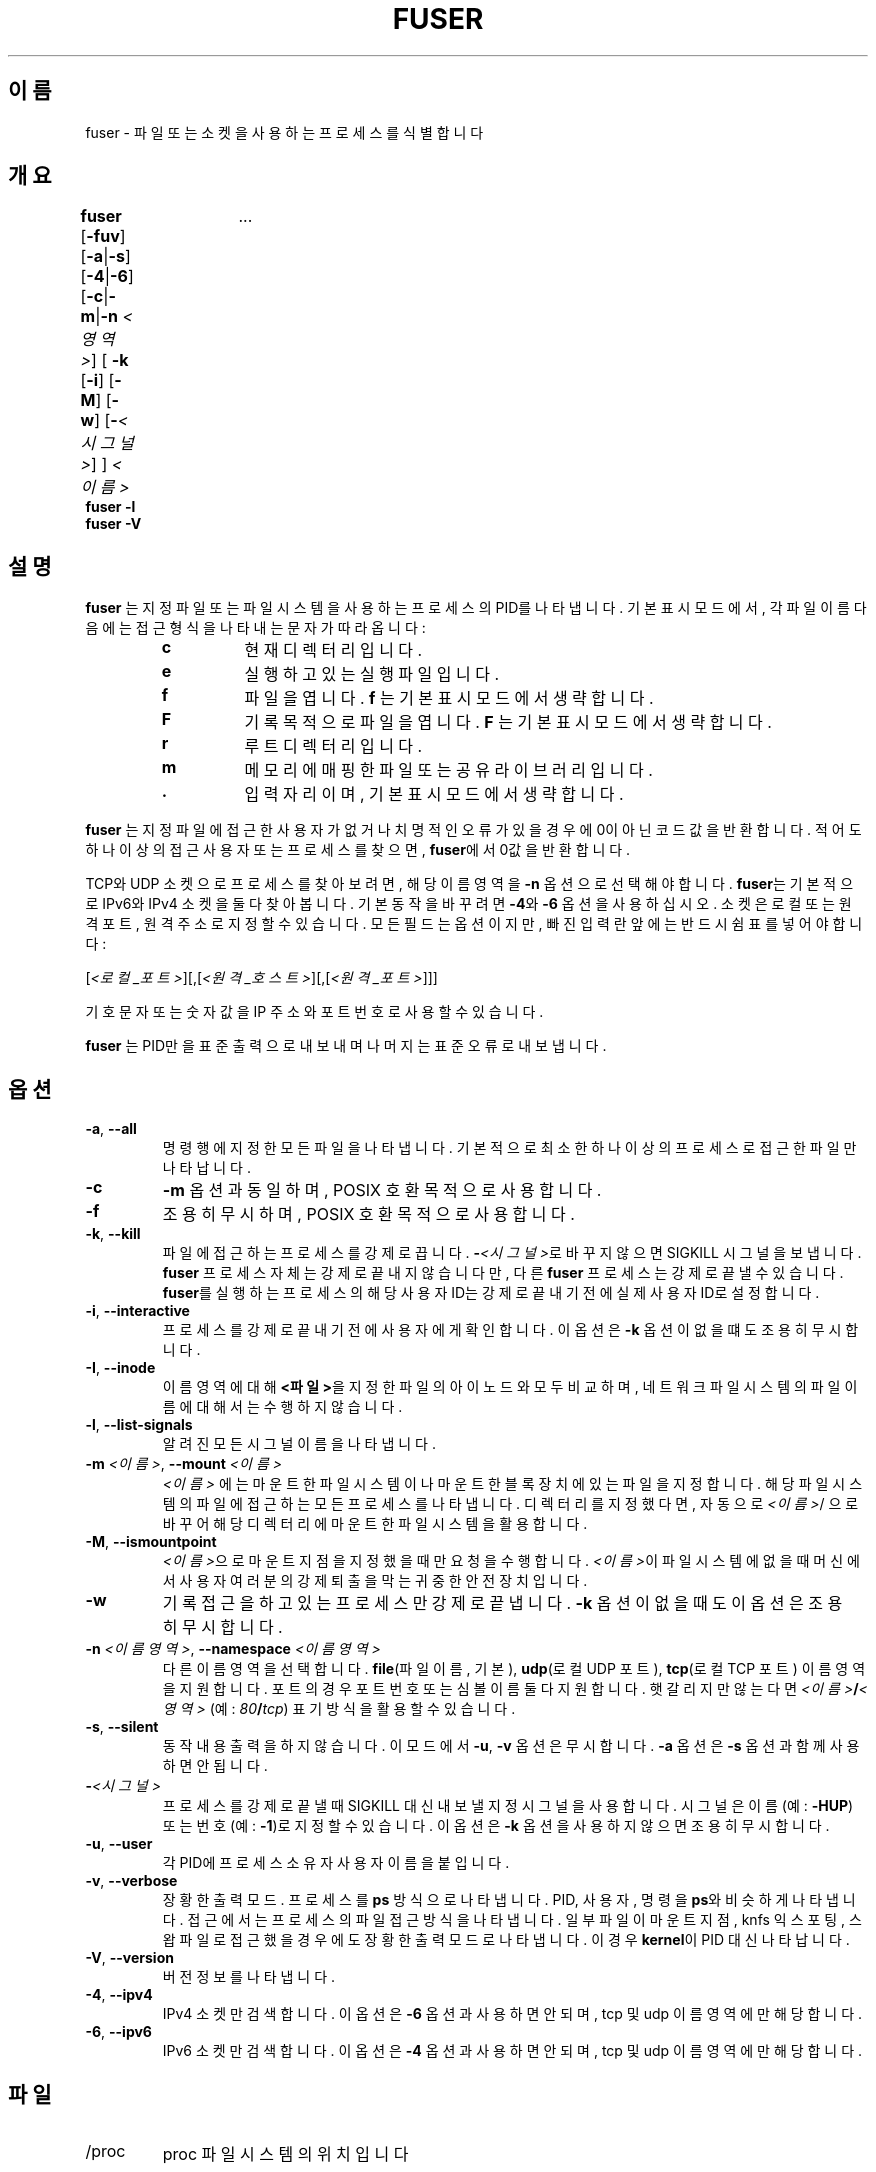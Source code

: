 .\"
.\" Copyright 1993-2005 Werner Almesberger
.\"           2005-2023 Craig Small
.\" This program is free software; you can redistribute it and/or modify
.\" it under the terms of the GNU General Public License as published by
.\" the Free Software Foundation; either version 2 of the License, or
.\" (at your option) any later version.
.\"
.\"*******************************************************************
.\"
.\" This file was generated with po4a. Translate the source file.
.\"
.\"*******************************************************************
.TH FUSER 1 2022\-11\-02 psmisc "사용자 명령"
.SH 이름
fuser \- 파일 또는 소켓을 사용하는 프로세스를 식별합니다
.SH 개요
.ad l
\fBfuser\fP [\fB\-fuv\fP] [\fB\-a\fP|\fB\-s\fP] [\fB\-4\fP|\fB\-6\fP] [\fB\-c\fP|\fB\-m\fP|\fB\-n\fP
\fI<영역>\fP] [\fB\ \-k\fP [\fB\-i\fP] [\fB\-M\fP] [\fB\-w\fP] [\fB\-\fP\fI<시그널>\fP] ]
\fI<이름>	\fP ...
.br
\fBfuser \-l\fP
.br
\fBfuser \-V\fP
.ad b
.SH 설명
\fBfuser\fP 는 지정 파일 또는 파일 시스템을 사용하는 프로세스의 PID를 나타냅니다.  기본 표시 모드에서, 각 파일 이름 다음에는
접근 형식을 나타내는 문자가 따라옵니다:
.PP
.RS
.PD 0
.TP 
\fBc\fP
현재 디렉터리입니다.
.TP 
\fBe\fP
실행하고 있는 실행 파일입니다.
.TP 
\fBf\fP
파일을 엽니다.  \fBf\fP 는 기본 표시 모드에서 생략합니다.
.TP 
\fBF\fP
기록 목적으로 파일을 엽니다.  \fBF\fP 는 기본 표시 모드에서 생략합니다.
.TP 
\fBr\fP
루트 디렉터리입니다.
.TP 
\fBm\fP
메모리에 매핑한 파일 또는 공유 라이브러리입니다.
.TP 
\&\fB.\fP
입력 자리이며, 기본 표시 모드에서 생략합니다.
.PD
.RE
.LP
\fBfuser\fP 는 지정 파일에 접근한 사용자가 없거나 치명적인 오류가 있을 경우에 0이 아닌 코드 값을 반환합니다.  적어도 하나
이상의 접근 사용자 또는 프로세스를 찾으면, \fBfuser\fP에서 0값을 반환합니다.
.PP
TCP와 UDP 소켓으로 프로세스를 찾아보려면, 해당 이름 영역을 \fB\-n\fP 옵션으로 선택해야합니다. \fBfuser\fP는 기본적으로
IPv6와 IPv4 소켓을 둘 다 찾아봅니다.  기본 동작을 바꾸려면 \fB\-4\fP와 \fB\-6\fP 옵션을 사용하십시오.  소켓은 로컬 또는
원격 포트, 원격 주소로 지정할 수 있습니다.  모든 필드는 옵션이지만, 빠진 입력란 앞에는 반드시 쉼표를 넣어야 합니다:
.PP
[\fI<로컬_포트>\fP][,[\fI<원격_호스트>\fP][,[\fI<원격_포트>\fP]]]
.PP
기호 문자 또는 숫자 값을 IP 주소와 포트 번호로 사용할 수 있습니다.
.PP
\fBfuser\fP 는 PID만을 표준 출력으로 내보내며 나머지는 표준 오류로 내보냅니다.
.SH 옵션
.TP 
\fB\-a\fP, \fB\-\-all\fP
명령행에 지정한 모든 파일을 나타냅니다.  기본적으로 최소한 하나 이상의 프로세스로 접근한 파일만 나타납니다.
.TP 
\fB\-c\fP
\fB\-m\fP 옵션과 동일하며, POSIX 호환 목적으로 사용합니다.
.TP 
\fB\-f\fP
조용히 무시하며, POSIX 호환 목적으로 사용합니다.
.TP 
\fB\-k\fP, \fB\-\-kill\fP
파일에 접근하는 프로세스를 강제로 끕니다.  \fB\-\fP\fI<시그널>\/\fP로 바꾸지 않으면 SIGKILL 시그널을 보냅니다.
\fBfuser\fP 프로세스 자체는 강제로 끝내지 않습니다만, 다른 \fBfuser\fP 프로세스는 강제로 끝낼 수 있습니다.  \fBfuser\fP를
실행하는 프로세스의 해당 사용자 ID는 강제로 끝내기 전에 실제 사용자 ID로 설정합니다.
.TP 
\fB\-i\fP, \fB\-\-interactive\fP
프로세스를 강제로 끝내기 전에 사용자에게 확인합니다.  이 옵션은 \fB\-k\fP 옵션이 없을 떄도 조용히 무시합니다.
.TP 
\fB\-I\fP, \fB\-\-inode\fP
이름 영역에 대해 \fB<파일>\fP을 지정한 파일의 아이노드와 모두 비교하며, 네트워크 파일 시스템의 파일 이름에 대해서는
수행하지 않습니다.
.TP 
\fB\-l\fP, \fB\-\-list\-signals\fP
알려진 모든 시그널 이름을 나타냅니다.
.TP 
\fB\-m\fP\fI <이름>\fP, \fB\-\-mount \fP\fI<이름>\fP
\fI<이름>\fP 에는 마운트한 파일 시스템이나 마운트한 블록 장치에 있는 파일을 지정합니다.  해당 파일 시스템의 파일에
접근하는 모든 프로세스를 나타냅니다.  디렉터리를 지정했다면, 자동으로 \fI<이름>\fP/ 으로 바꾸어 해당 디렉터리에
마운트한 파일 시스템을 활용합니다.
.TP 
\fB\-M\fP, \fB\-\-ismountpoint\fP
\fI<이름>\fP으로 마운트 지점을 지정했을 때만 요청을 수행합니다.  \fI<이름>\fP이 파일 시스템에 없을때
머신에서 사용자 여러분의 강제 퇴출을 막는 귀중한 안전장치입니다.
.TP 
\fB\-w\fP
기록 접근을 하고 있는 프로세스만 강제로 끝냅니다.  \fB\-k\fP 옵션이 없을 때도 이 옵션은 조용히 무시합니다.
.TP 
\fB\-n\fP\fI <이름영역>\fP, \fB\-\-namespace \fP\fI<이름영역>\fP
다른 이름 영역을 선택합니다.  \fBfile\fP(파일 이름, 기본), \fBudp\fP(로컬 UDP 포트), \fBtcp\fP(로컬 TCP 포트)
이름 영역을 지원합니다.  포트의 경우 포트 번호 또는 심볼 이름 둘 다 지원합니다.  햇갈리지만 않는다면
\fI<이름>\fP\fB/\fP\fI<영역>\fP (예: \fI80\fP\fB/\fP\fItcp\fP) 표기 방식을 활용할 수 있습니다.
.TP 
\fB\-s\fP, \fB\-\-silent\fP
동작 내용 출력을 하지 않습니다.  이 모드에서 \fB\-u\fP, \fB\-v\fP 옵션은 무시합니다.  \fB\-a\fP 옵션은 \fB\-s\fP 옵션과 함께
사용하면 안됩니다.
.TP 
\fB\-\fP\fI<시그널>\fP
프로세스를 강제로 끝낼 때 SIGKILL 대신 내보낼 지정 시그널을 사용합니다.  시그널은 이름(예: \fB\-HUP\fP) 또는 번호(예:
\fB\-1\fP)로 지정할 수 있습니다.  이 옵션은 \fB\-k\fP 옵션을 사용하지 않으면 조용히 무시합니다.
.TP 
\fB\-u\fP, \fB\-\-user\fP
각 PID에 프로세스 소유자 사용자 이름을 붙입니다.
.TP 
\fB\-v\fP, \fB\-\-verbose\fP
장황한 출력 모드.  프로세스를 \fBps\fP 방식으로 나타냅니다.  PID, 사용자, 명령을 \fBps\fP와 비슷하게 나타냅니다.  접근에서는
프로세스의 파일 접근 방식을 나타냅니다.  일부 파일이 마운트 지점, knfs 익스포팅, 스왑 파일로 접근했을 경우에도 장황한 출력
모드로 나타냅니다.  이 경우 \fBkernel\fP이 PID 대신 나타납니다.
.TP 
\fB\-V\fP, \fB\-\-version\fP
버전 정보를 나타냅니다.
.TP 
\fB\-4\fP, \fB\-\-ipv4\fP
IPv4 소켓만 검색합니다.  이 옵션은 \fB\-6\fP 옵션과 사용하면 안되며, tcp 및 udp 이름 영역에만 해당합니다.
.TP 
\fB\-6\fP, \fB\-\-ipv6\fP
IPv6 소켓만 검색합니다.  이 옵션은 \fB\-4\fP 옵션과 사용하면 안되며, tcp 및 udp 이름 영역에만 해당합니다.
.SH 파일
.TP 
/proc
proc 파일 시스템의 위치입니다
.SH 예제
.TP 
\fBfuser \-km /home\fP
어떤 힉으로든 /home 파일 시스템에 접근하고 있는 모든 프로세스를 강제로 끝냅니다.
.TP 
\fBif fuser \-s /dev/ttyS1; then :; else \fP\fI<명령>\fP\fB; fi\fP
/dev/ttyS1을 활용하는 프로세스가 없다면 \f\fI명령\fP\fP을 실행합니다.
.TP 
\fBfuser telnet/tcp\fP
(로컬) 텔넷 포트의 모든 프로세스를 나타냅니다.
.SH 제약사항
동일한 파일 또는 파일 시스템에 동일한 방식으로 여러번 접근하는 프로세스는 한번만 나타냅니다.
.PP
동일한 개체를 명령행에 여러번 지정하면, 일부 항목은 무시합니다.
.PP
\fBfuser\fP는 권한 없이 실행할 경우 일부 정보를 가져오지 못할 수 있습니다.  이 결과로, 다른 사용자가 소유한 프로세스에서 연
파일은 목록에 나타나지 않으며, 매핑한 실행 파일로 분류한 요소만 나타납니다.
.PP
\fBfuser\fP는 권한이 없는 파일 서술자 테이블의 프로세스 정보를 나타낼 수는 없습니다.  대부분의 경우 이런 문제는 \fBfuser\fP를
일반 사용자로 실행할 때 TCP 또는 UDP 소켓을 찾아볼 때 나타납니다.  이 경우 \fBfuser\fP에서는 접근 권한이 없다고
알려줍니다.
.PP
\fBfuser\fP SUID 루트를 설치하면 일부 정보를 조회하는 관련 문제를 막아주긴 하지만, 보안 및 사생활 문제로 적절하지 못합니다.
.PP
\fBudp\fP 와 \fBtcp\fP 이름 영역, 유닉스 도메인 소켓은 1.3.78 버전 이전 커널에서는 검색할 수 없습니다.
.PP
커널 접근은 \fB\-v\fP 옵션으로만 나타납니다.
.PP
\fB\-k\fP 옵션만 프로세스를 처리할 수 있습니다.  사용자가 커널이라면, \fBfuser\fP 에서 지침을 나타내긴 하지만 그 이상의 동작은
취하지 않습니다.
.PP
\fBfuser\fP는 다른 마운트 이름 영역에서 프로세스가 마운팅한 블록 장치는 보여주지 않습니다.  fuser가 아닌 프로세스 이름 영역의
프로세스 파일 서술자 테이블에 장치 ID가 나타나서 결과적으로 일치하지 않기 때문입니다.
.SH 버그
.PP
\fBfuser \-m /dev/sgX\fP 명령 (또는 \fB\-k\fP 플래그로 강제로 끝냄) 은 해당 장치를 설정하지 않아도 모든 프로세스를
보여줍니다.  이런 동작을 취하는 다른 장치가 있을 수도 있습니다.
.PP
\fB\-m\fP 마운트 옵션은 동일한 장치에서 지정한 파일과 일치하는 어떤 파일이든 찾겠지만, 마운트 지점을 지정하기만 할 경우 \fB\-M\fP
옵션을 활용하십시오.
.PP
\fBfuser\fP는 \fBstat\fP(2)  과 \fI/proc/<PID>/maps\fP의 장치 ID가 달라 \fBbtrfs\fP(5)
파일 시스템에서의 경우 프로세스 공유 라이브러리 같은 매핑 파일을 찾아내지 못합니다.
.SH "추가 참조"
\fBkill\fP(1), \fBkillall\fP(1), \fBstat\fP(2), \fBbtrfs\fP(5), \fBlsof\fP(8),
\fBmount_namespaces\fP(7), \fBpkill\fP(1), \fBps\fP(1), \fBkill\fP(2).
